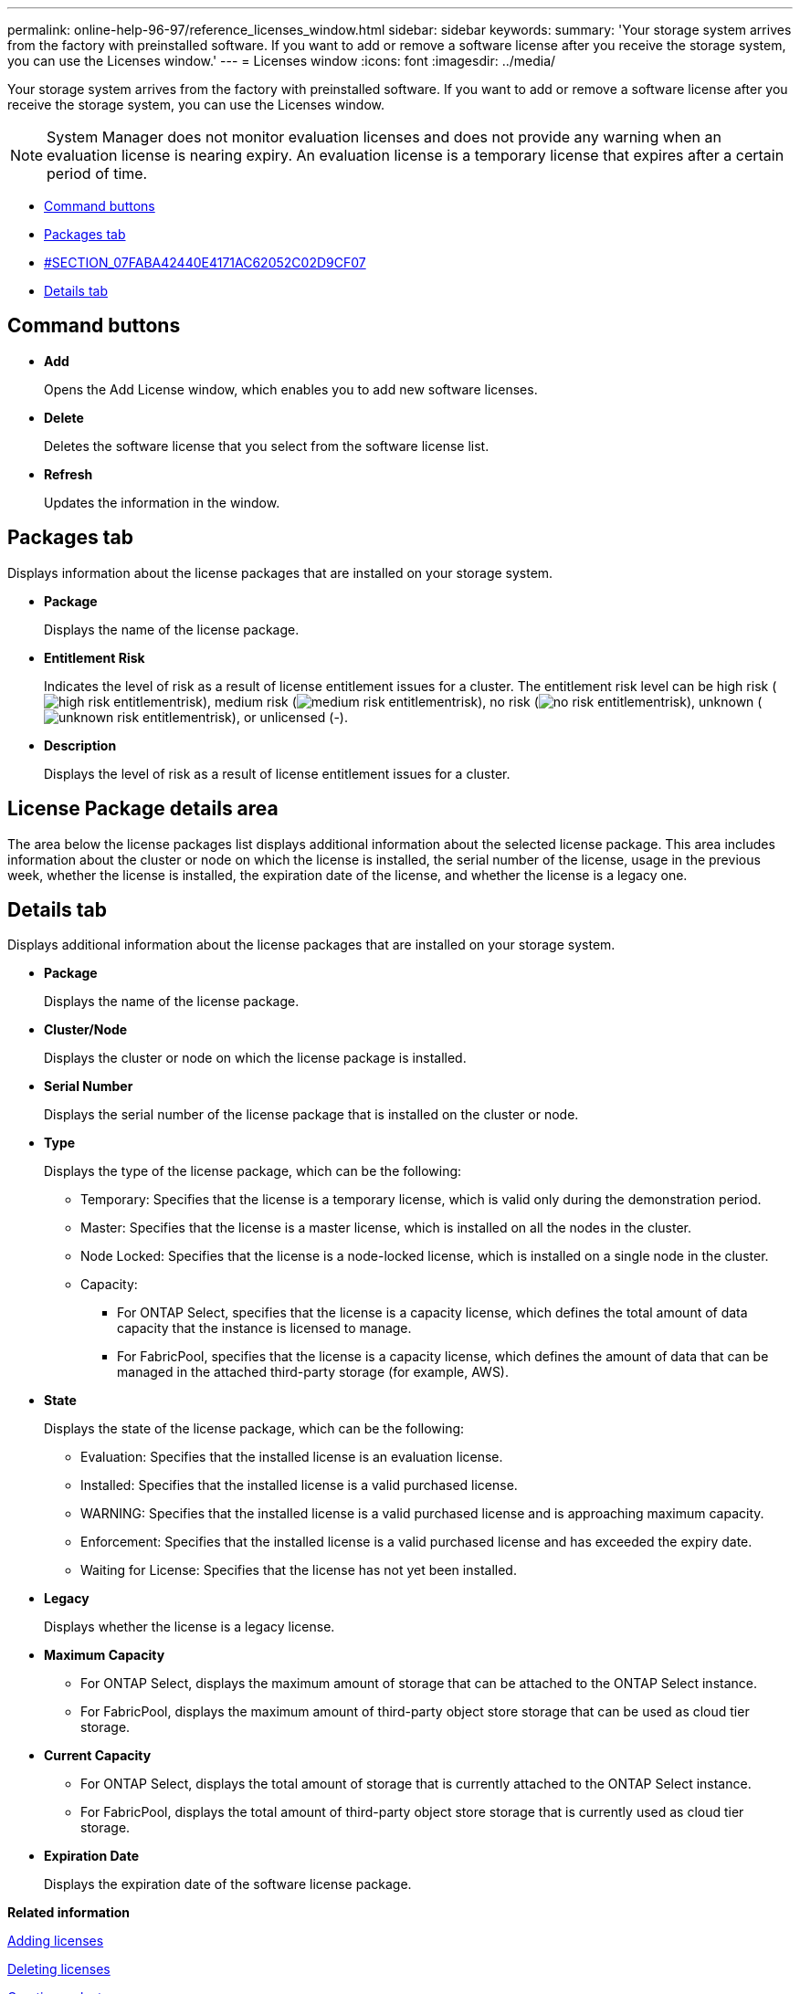 ---
permalink: online-help-96-97/reference_licenses_window.html
sidebar: sidebar
keywords: 
summary: 'Your storage system arrives from the factory with preinstalled software. If you want to add or remove a software license after you receive the storage system, you can use the Licenses window.'
---
= Licenses window
:icons: font
:imagesdir: ../media/

[.lead]
Your storage system arrives from the factory with preinstalled software. If you want to add or remove a software license after you receive the storage system, you can use the Licenses window.

[NOTE]
====
System Manager does not monitor evaluation licenses and does not provide any warning when an evaluation license is nearing expiry. An evaluation license is a temporary license that expires after a certain period of time.
====

* <<GUID-D11B198E-5D68-4563-A87D-5C2F776538CF,Command buttons>>
* <<GUID-BA6647A2-A56B-4F9B-9C5B-D672DF35D9E1,Packages tab>>
* <<SECTION_07FABA42440E4171AC62052C02D9CF07,#SECTION_07FABA42440E4171AC62052C02D9CF07>>
* <<SECTION_3A42EF6C7CAB4355ACF8596E3BE0E3C4,Details tab>>

== Command buttons

* *Add*
+
Opens the Add License window, which enables you to add new software licenses.

* *Delete*
+
Deletes the software license that you select from the software license list.

* *Refresh*
+
Updates the information in the window.

== Packages tab

Displays information about the license packages that are installed on your storage system.

* *Package*
+
Displays the name of the license package.

* *Entitlement Risk*
+
Indicates the level of risk as a result of license entitlement issues for a cluster. The entitlement risk level can be high risk (image:../media/high_risk_entitlementrisk.gif[]), medium risk (image:../media/medium_risk_entitlementrisk.gif[]), no risk (image:../media/no_risk_entitlementrisk.gif[]), unknown (image:../media/unknown_risk_entitlementrisk.gif[]), or unlicensed (-).

* *Description*
+
Displays the level of risk as a result of license entitlement issues for a cluster.

== License Package details area

The area below the license packages list displays additional information about the selected license package. This area includes information about the cluster or node on which the license is installed, the serial number of the license, usage in the previous week, whether the license is installed, the expiration date of the license, and whether the license is a legacy one.

== Details tab

Displays additional information about the license packages that are installed on your storage system.

* *Package*
+
Displays the name of the license package.

* *Cluster/Node*
+
Displays the cluster or node on which the license package is installed.

* *Serial Number*
+
Displays the serial number of the license package that is installed on the cluster or node.

* *Type*
+
Displays the type of the license package, which can be the following:

 ** Temporary: Specifies that the license is a temporary license, which is valid only during the demonstration period.
 ** Master: Specifies that the license is a master license, which is installed on all the nodes in the cluster.
 ** Node Locked: Specifies that the license is a node-locked license, which is installed on a single node in the cluster.
 ** Capacity:
  *** For ONTAP Select, specifies that the license is a capacity license, which defines the total amount of data capacity that the instance is licensed to manage.
  *** For FabricPool, specifies that the license is a capacity license, which defines the amount of data that can be managed in the attached third-party storage (for example, AWS).

* *State*
+
Displays the state of the license package, which can be the following:

 ** Evaluation: Specifies that the installed license is an evaluation license.
 ** Installed: Specifies that the installed license is a valid purchased license.
 ** WARNING: Specifies that the installed license is a valid purchased license and is approaching maximum capacity.
 ** Enforcement: Specifies that the installed license is a valid purchased license and has exceeded the expiry date.
 ** Waiting for License: Specifies that the license has not yet been installed.

* *Legacy*
+
Displays whether the license is a legacy license.

* *Maximum Capacity*
 ** For ONTAP Select, displays the maximum amount of storage that can be attached to the ONTAP Select instance.
 ** For FabricPool, displays the maximum amount of third-party object store storage that can be used as cloud tier storage.
* *Current Capacity*
 ** For ONTAP Select, displays the total amount of storage that is currently attached to the ONTAP Select instance.
 ** For FabricPool, displays the total amount of third-party object store storage that is currently used as cloud tier storage.
* *Expiration Date*
+
Displays the expiration date of the software license package.

*Related information*

xref:task_adding_licenses.adoc[Adding licenses]

xref:task_deleting_licenses.adoc[Deleting licenses]

xref:task_creating_a_cluster.adoc[Creating a cluster]
